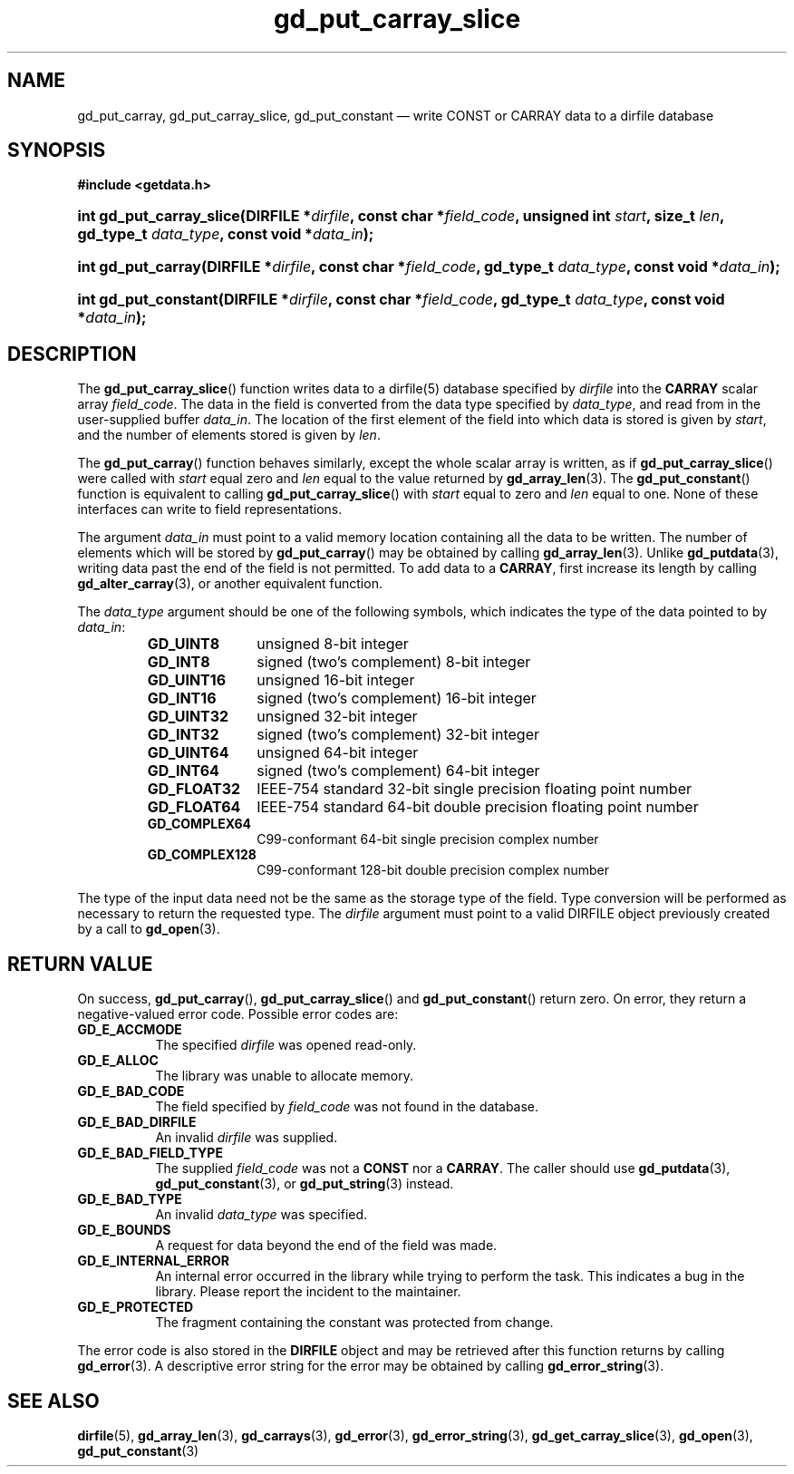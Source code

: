 .\" gd_put_carray_slice.3.  The gd_put_carray_slice man page.
.\"
.\" Copyright (C) 2010, 2011, 2012, 2016 D. V. Wiebe
.\"
.\""""""""""""""""""""""""""""""""""""""""""""""""""""""""""""""""""""""""
.\"
.\" This file is part of the GetData project.
.\"
.\" Permission is granted to copy, distribute and/or modify this document
.\" under the terms of the GNU Free Documentation License, Version 1.2 or
.\" any later version published by the Free Software Foundation; with no
.\" Invariant Sections, with no Front-Cover Texts, and with no Back-Cover
.\" Texts.  A copy of the license is included in the `COPYING.DOC' file
.\" as part of this distribution.
.\"
.TH gd_put_carray_slice 3 "22 November 2016" "Version 0.10.0" "GETDATA"
.SH NAME
gd_put_carray, gd_put_carray_slice, gd_put_constant \(em write CONST or CARRAY
data to a dirfile database
.SH SYNOPSIS
.B #include <getdata.h>
.HP
.nh
.ad l
.BI "int gd_put_carray_slice(DIRFILE *" dirfile ", const char *" field_code ,
.BI "unsigned int " start ", size_t " len ", gd_type_t " data_type ,
.BI "const void *" data_in );
.HP
.BI "int gd_put_carray(DIRFILE *" dirfile ", const char *" field_code ,
.BI "gd_type_t " data_type ", const void *" data_in );
.HP
.BI "int gd_put_constant(DIRFILE *" dirfile ", const char *" field_code ,
.BI "gd_type_t " data_type ", const void *" data_in );
.hy
.ad n
.SH DESCRIPTION
The
.BR gd_put_carray_slice ()
function writes data to a dirfile(5) database specified by
.I dirfile
into the
.B CARRAY
scalar array
.IR field_code .
The data in the field is converted from the data type specified by
.IR data_type ,
and read from in the user-supplied buffer
.IR data_in .
The location of the first element of the field into which data is stored is
given by
.IR start ,
and the number of elements stored is given by
.IR len .

The
.BR gd_put_carray ()
function behaves similarly, except the whole scalar array is written, as if
.BR gd_put_carray_slice ()
were called with
.I start
equal zero and
.I len
equal to the value returned by
.BR gd_array_len (3).
The
.BR gd_put_constant ()
function is equivalent to calling
.BR gd_put_carray_slice ()
with
.I start
equal to zero and
.I len
equal to one.  None of these interfaces can write to field representations.

The argument
.I data_in
must point to a valid memory location containing all the data to be written.
The number of elements which will be stored by
.BR gd_put_carray ()
may be obtained by calling
.BR gd_array_len (3).
Unlike
.BR gd_putdata (3),
writing data past the end of the field is not permitted.  To add data to a
.BR CARRAY ,
first increase its length by calling
.BR gd_alter_carray (3),
or another equivalent function.

The 
.I data_type
argument should be one of the following symbols, which indicates the type
of the data pointed to by
.IR data_in :
.RS
.TP 11
.B GD_UINT8
unsigned 8-bit integer
.TP
.B GD_INT8
signed (two's complement) 8-bit integer
.TP
.B GD_UINT16
unsigned 16-bit integer
.TP
.B GD_INT16
signed (two's complement) 16-bit integer
.TP
.B GD_UINT32
unsigned 32-bit integer
.TP
.B GD_INT32
signed (two's complement) 32-bit integer
.TP
.B GD_UINT64
unsigned 64-bit integer
.TP
.B GD_INT64
signed (two's complement) 64-bit integer
.TP
.B GD_FLOAT32
IEEE-754 standard 32-bit single precision floating point number
.TP
.B GD_FLOAT64
IEEE-754 standard 64-bit double precision floating point number
.TP
.B GD_COMPLEX64
C99-conformant 64-bit single precision complex number
.TP
.B GD_COMPLEX128
C99-conformant 128-bit double precision complex number
.RE

The type of the input data need not be the same as the storage type of the
field.  Type conversion will be performed as necessary to return the requested
type.  The 
.I dirfile
argument must point to a valid DIRFILE object previously created by a call to
.BR gd_open (3).
.SH RETURN VALUE
On success,
.BR gd_put_carray (),
.BR gd_put_carray_slice ()
and
.BR gd_put_constant ()
return zero.  On error, they return a negative-valued error code.  Possible
error codes are:
.TP 8
.B GD_E_ACCMODE
The specified
.I dirfile
was opened read-only.
.TP
.B GD_E_ALLOC
The library was unable to allocate memory.
.TP
.B GD_E_BAD_CODE
The field specified by
.I field_code
was not found in the database.
.TP
.B GD_E_BAD_DIRFILE
An invalid
.I dirfile
was supplied.
.TP
.B GD_E_BAD_FIELD_TYPE
The supplied
.I field_code
was not a
.B CONST
nor a
.BR CARRAY .
The caller should use
.BR gd_putdata (3),
.BR gd_put_constant (3),
or
.BR gd_put_string (3)
instead.
.TP
.B GD_E_BAD_TYPE
An invalid
.I data_type
was specified.
.TP
.B GD_E_BOUNDS
A request for data beyond the end of the field was made.
.TP
.B GD_E_INTERNAL_ERROR
An internal error occurred in the library while trying to perform the task.
This indicates a bug in the library.  Please report the incident to the
maintainer.
.TP
.B GD_E_PROTECTED
The fragment containing the constant was protected from change.
.PP
The error code is also stored in the
.B DIRFILE
object and may be retrieved after this function returns by calling
.BR gd_error (3).
A descriptive error string for the error may be obtained by calling
.BR gd_error_string (3).
.SH SEE ALSO
.BR dirfile (5),
.BR gd_array_len (3),
.BR gd_carrays (3),
.BR gd_error (3),
.BR gd_error_string (3),
.BR gd_get_carray_slice (3),
.BR gd_open (3),
.BR gd_put_constant (3)
